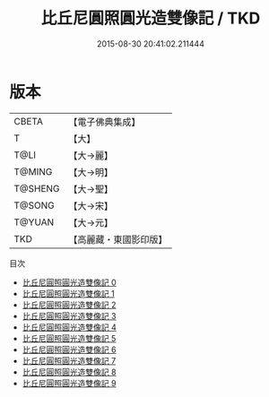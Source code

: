 #+TITLE: 比丘尼圓照圓光造雙像記 / TKD

#+DATE: 2015-08-30 20:41:02.211444
* 版本
 |     CBETA|【電子佛典集成】|
 |         T|【大】     |
 |      T@LI|【大→麗】   |
 |    T@MING|【大→明】   |
 |   T@SHENG|【大→聖】   |
 |    T@SONG|【大→宋】   |
 |    T@YUAN|【大→元】   |
 |       TKD|【高麗藏・東國影印版】|
目次
 - [[file:KR6k0021_000.txt][比丘尼圓照圓光造雙像記 0]]
 - [[file:KR6k0021_001.txt][比丘尼圓照圓光造雙像記 1]]
 - [[file:KR6k0021_002.txt][比丘尼圓照圓光造雙像記 2]]
 - [[file:KR6k0021_003.txt][比丘尼圓照圓光造雙像記 3]]
 - [[file:KR6k0021_004.txt][比丘尼圓照圓光造雙像記 4]]
 - [[file:KR6k0021_005.txt][比丘尼圓照圓光造雙像記 5]]
 - [[file:KR6k0021_006.txt][比丘尼圓照圓光造雙像記 6]]
 - [[file:KR6k0021_007.txt][比丘尼圓照圓光造雙像記 7]]
 - [[file:KR6k0021_008.txt][比丘尼圓照圓光造雙像記 8]]
 - [[file:KR6k0021_009.txt][比丘尼圓照圓光造雙像記 9]]
